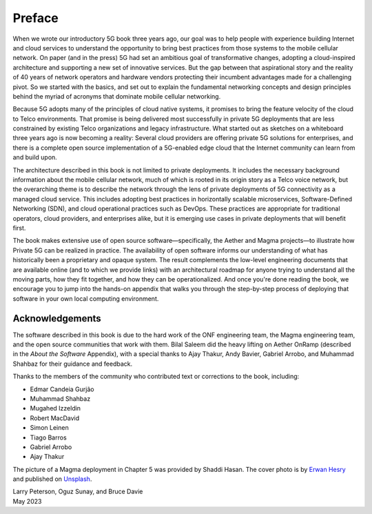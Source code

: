 Preface
=======

When we wrote our introductory 5G book three years ago, our goal was
to help people with experience building Internet and cloud services to
understand the opportunity to bring best practices from those systems
to the mobile cellular network. On paper (and in the press) 5G had set
an ambitious goal of transformative changes, adopting a cloud-inspired
architecture and supporting a new set of innovative services. But the
gap between that aspirational story and the reality of 40 years of
network operators and hardware vendors protecting their incumbent
advantages made for a challenging pivot. So we started with the
basics, and set out to explain the fundamental networking concepts and
design principles behind the myriad of acronyms that dominate mobile
cellular networking.

Because 5G adopts many of the principles of cloud native systems, it
promises to bring the feature velocity of the cloud to Telco
environments. That promise is being delivered most successfully in
private 5G deployments that are less constrained by existing Telco
organizations and legacy infrastructure. What started out as sketches
on a whiteboard three years ago is now becoming a reality: Several
cloud providers are offering private 5G solutions for enterprises, and
there is a complete open source implementation of a 5G-enabled edge
cloud that the Internet community can learn from and build upon.

The architecture described in this book is not limited to private
deployments. It includes the necessary background information about
the mobile cellular network, much of which is rooted in its origin
story as a Telco voice network, but the overarching theme is to
describe the network through the lens of private deployments of 5G
connectivity as a managed cloud service. This includes adopting best
practices in horizontally scalable microservices, Software-Defined
Networking (SDN), and cloud operational practices such as DevOps.
These practices are appropriate for traditional operators, cloud
providers, and enterprises alike, but it is emerging use cases in
private deployments that will benefit first.

The book makes extensive use of open source software—specifically, the
Aether and Magma projects—to illustrate how Private 5G can be realized
in practice. The availability of open software informs our
understanding of what has historically been a proprietary and opaque
system. The result complements the low-level engineering documents
that are available online (and to which we provide links) with an
architectural roadmap for anyone trying to understand all the moving
parts, how they fit together, and how they can be operationalized.
And once you're done reading the book, we encourage you to jump into
the hands-on appendix that walks you through the step-by-step process
of deploying that software in your own local computing environment.

Acknowledgements
----------------

The software described in this book is due to the hard work of the ONF
engineering team, the Magma engineering team, and the open source
communities that work with them. Bilal Saleem did the heavy lifting on
Aether OnRamp (described in the *About the Software* Appendix), with a
special thanks to Ajay Thakur, Andy Bavier, Gabriel Arrobo, and
Muhammad Shahbaz for their guidance and feedback.

Thanks to the members of the community who contributed text or
corrections to the book, including:

- Edmar Candeia Gurjão
- Muhammad Shahbaz
- Mugahed Izzeldin
- Robert MacDavid
- Simon Leinen
- Tiago Barros
- Gabriel Arrobo
- Ajay Thakur

The picture of a Magma deployment in Chapter 5 was provided by Shaddi
Hasan.  The cover photo is by `Erwan Hesry <https://unsplash.com/@erwanhesry>`__ and published on `Unsplash <https://unsplash.com>`__.

| Larry Peterson, Oguz Sunay, and Bruce Davie
| May 2023
